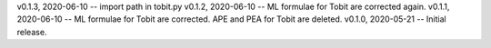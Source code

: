 v0.1.3, 2020-06-10 -- import path in tobit.py
v0.1.2, 2020-06-10 -- ML formulae for Tobit are corrected again.
v0.1.1, 2020-06-10 -- ML formulae for Tobit are corrected. APE and PEA for Tobit are deleted.
v0.1.0, 2020-05-21 -- Initial release.
